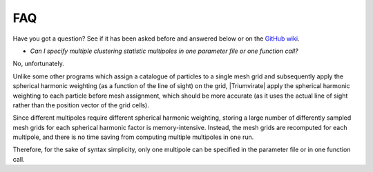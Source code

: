 ***
FAQ
***

Have you got a question? See if it has been asked before and answered below
or on the `GitHub wiki <https://github.com/MikeSWang/Triumvirate/wiki>`_.

- *Can I specify multiple clustering statistic multipoles in one parameter
  file or one function call?*

No, unfortunately.

Unlike some other programs which assign a catalogue of particles to a
single mesh grid and subsequently apply the spherical harmonic weighting
(as a function of the line of sight) on the grid, |Triumvirate| apply
the spherical harmonic weighting to each particle before mesh assignment,
which should be more accurate (as it uses the actual line of sight rather
than the position vector of the grid cells).

Since different multipoles require different spherical harmonic weighting,
storing a large number of differently sampled mesh grids for each spherical
harmonic factor is memory-intensive. Instead, the mesh grids are recomputed
for each multipole, and there is no time saving from computing multiple
multipoles in one run.

Therefore, for the sake of syntax simplicity, only one multipole can be
specified in the parameter file or in one function call.


.. |Triumvirate| raw:: html

    <span style="font-variant: small-caps">Triumvirate</span>
